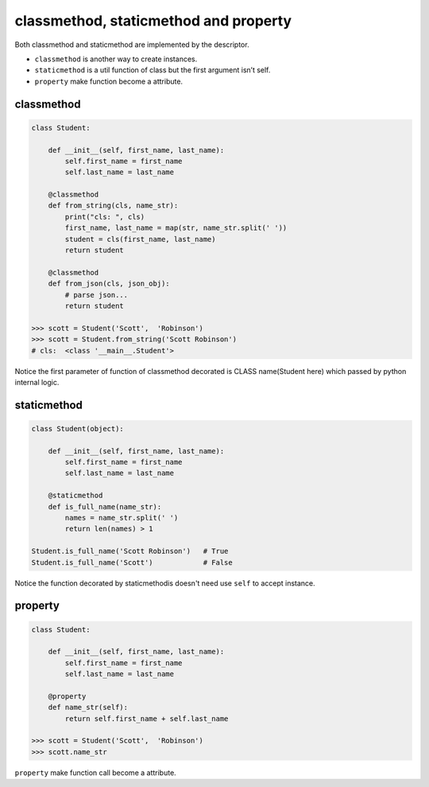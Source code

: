 ======================================
classmethod, staticmethod and property
======================================


Both classmethod and staticmethod are implemented by the descriptor.

* ``classmethod`` is another way to create instances.
* ``staticmethod`` is a util function of class but the first argument isn’t self.
* ``property`` make function become a attribute.

classmethod
-----------

.. code:: python

  class Student:

      def __init__(self, first_name, last_name):
          self.first_name = first_name
          self.last_name = last_name

      @classmethod
      def from_string(cls, name_str):
          print("cls: ", cls)
          first_name, last_name = map(str, name_str.split(' '))
          student = cls(first_name, last_name)
          return student
      
      @classmethod
      def from_json(cls, json_obj):
          # parse json...
          return student

  >>> scott = Student('Scott',  'Robinson')
  >>> scott = Student.from_string('Scott Robinson')
  # cls:  <class '__main__.Student'>

Notice the first parameter of function of classmethod decorated is CLASS name(Student here) which passed by python internal logic.

staticmethod
------------

.. code:: python

  class Student(object):

      def __init__(self, first_name, last_name):
          self.first_name = first_name
          self.last_name = last_name

      @staticmethod
      def is_full_name(name_str):
          names = name_str.split(' ')
          return len(names) > 1

  Student.is_full_name('Scott Robinson')   # True
  Student.is_full_name('Scott')            # False

Notice the function decorated by staticmethodis doesn't need use ``self`` to accept instance.

property
--------

.. code:: python

  class Student:

      def __init__(self, first_name, last_name):
          self.first_name = first_name
          self.last_name = last_name
   
      @property
      def name_str(self):
          return self.first_name + self.last_name

  >>> scott = Student('Scott',  'Robinson')
  >>> scott.name_str

``property`` make function call become a attribute.
